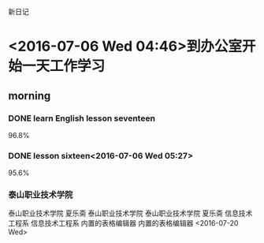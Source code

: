 新日记
* <2016-07-06 Wed 04:46>到办公室开始一天工作学习
** morning
*** DONE learn English lesson seventeen
    CLOSED: [2016-07-06 Wed 05:11]
    :LOGBOOK:
    - State "DONE"       from "STARTED"    [2016-07-06 Wed 05:11]
    CLOCK: [2016-07-06 Wed 04:47]--[2016-07-06 Wed 05:11] =>  0:24
    :END:
96.8%
*** DONE lesson sixteen<2016-07-06 Wed 05:27>
    CLOSED: [2016-07-06 Wed 05:47]
    :LOGBOOK:
    - State "DONE"       from "STARTED"    [2016-07-06 Wed 05:47]
    CLOCK: [2016-07-06 Wed 05:27]--[2016-07-06 Wed 05:47] =>  0:20
    :END:
95.6%
*** 泰山职业技术学院
泰山职业技术学院
夏乐斋
泰山职业技术学院
泰山职业技术学院
夏乐斋
信息技术工程系
信息技术工程系
内置的表格编辑器
内置的表格编辑器
<2016-07-20 Wed>

